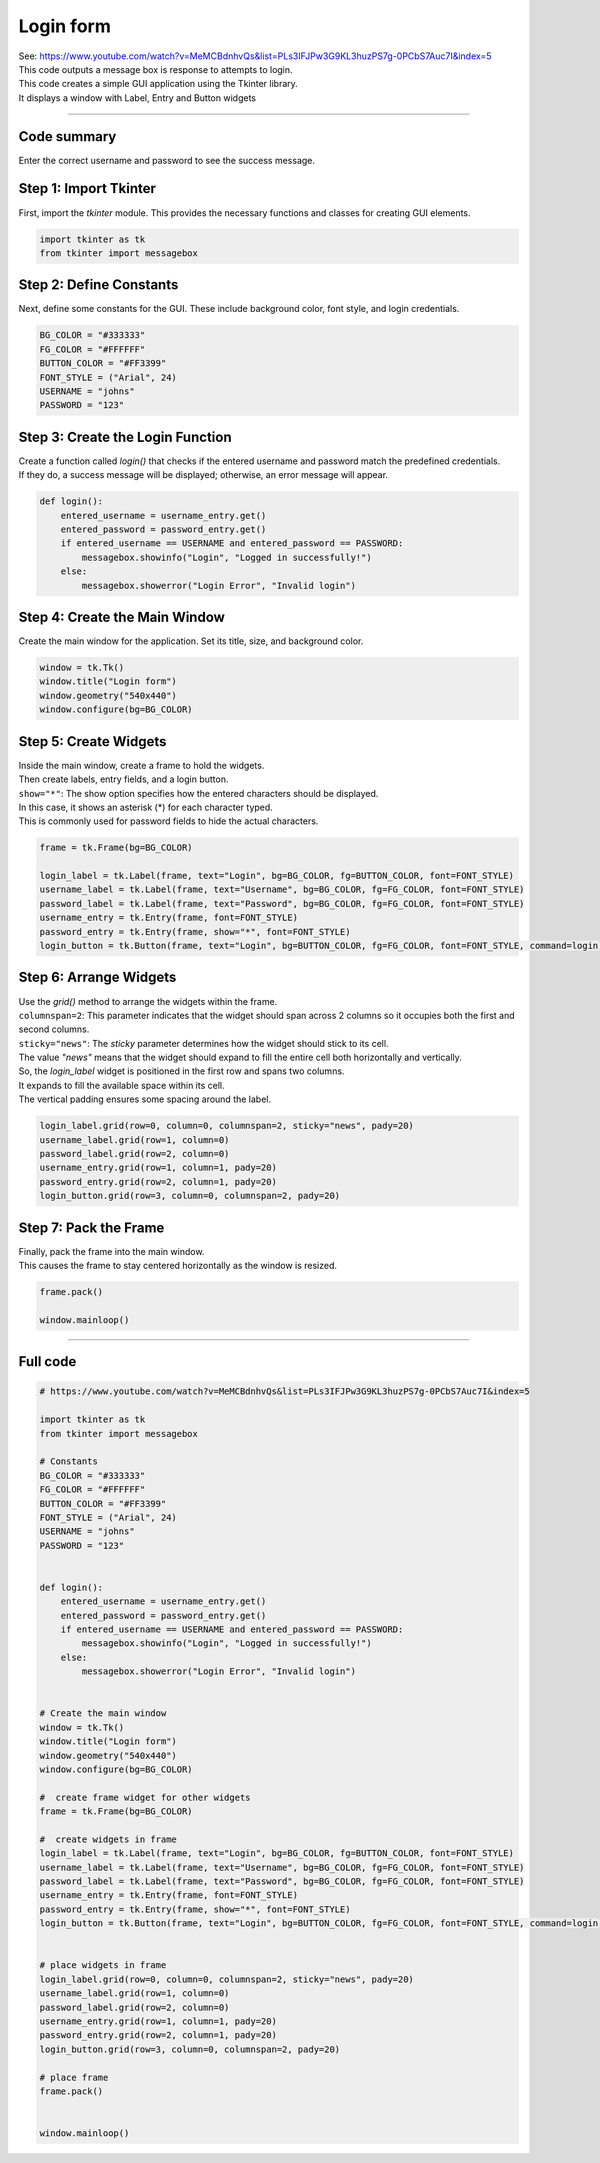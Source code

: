 ====================================================
Login form
====================================================

| See: https://www.youtube.com/watch?v=MeMCBdnhvQs&list=PLs3IFJPw3G9KL3huzPS7g-0PCbS7Auc7I&index=5


.. image:: images/tk_login.png
    :scale: 67%

| This code outputs a message box is response to attempts to login.    
| This code creates a simple GUI application using the Tkinter library. 
| It displays a window with Label, Entry and Button widgets

----

Code summary
-------------------

| Enter the correct username and password to see the success message.

Step 1: Import Tkinter
--------------------------------

First, import the `tkinter` module. This provides the necessary functions and classes for creating GUI elements.

.. code-block:: python

    import tkinter as tk
    from tkinter import messagebox


Step 2: Define Constants
--------------------------------

Next, define some constants for the GUI. These include background color, font style, and login credentials.

.. code-block:: python

    BG_COLOR = "#333333"
    FG_COLOR = "#FFFFFF"
    BUTTON_COLOR = "#FF3399"
    FONT_STYLE = ("Arial", 24)
    USERNAME = "johns"
    PASSWORD = "123"


Step 3: Create the Login Function
------------------------------------------

| Create a function called `login()` that checks if the entered username and password match the predefined credentials. 
| If they do, a success message will be displayed; otherwise, an error message will appear.

.. code-block:: python

    def login():
        entered_username = username_entry.get()
        entered_password = password_entry.get()
        if entered_username == USERNAME and entered_password == PASSWORD:
            messagebox.showinfo("Login", "Logged in successfully!")
        else:
            messagebox.showerror("Login Error", "Invalid login")


Step 4: Create the Main Window
------------------------------------

Create the main window for the application. Set its title, size, and background color.

.. code-block:: python

    window = tk.Tk()
    window.title("Login form")
    window.geometry("540x440")
    window.configure(bg=BG_COLOR)


Step 5: Create Widgets
------------------------------

| Inside the main window, create a frame to hold the widgets. 
| Then create labels, entry fields, and a login button.
| ``show="*"``: The show option specifies how the entered characters should be displayed. 
| In this case, it shows an asterisk (*) for each character typed. 
| This is commonly used for password fields to hide the actual characters.

.. code-block:: python

    frame = tk.Frame(bg=BG_COLOR)

    login_label = tk.Label(frame, text="Login", bg=BG_COLOR, fg=BUTTON_COLOR, font=FONT_STYLE)
    username_label = tk.Label(frame, text="Username", bg=BG_COLOR, fg=FG_COLOR, font=FONT_STYLE)
    password_label = tk.Label(frame, text="Password", bg=BG_COLOR, fg=FG_COLOR, font=FONT_STYLE)
    username_entry = tk.Entry(frame, font=FONT_STYLE)
    password_entry = tk.Entry(frame, show="*", font=FONT_STYLE)
    login_button = tk.Button(frame, text="Login", bg=BUTTON_COLOR, fg=FG_COLOR, font=FONT_STYLE, command=login)


Step 6: Arrange Widgets
------------------------------

| Use the `grid()` method to arrange the widgets within the frame.
| ``columnspan=2``: This parameter indicates that the widget should span across 2 columns so it occupies both the first and second columns.
| ``sticky="news"``: The `sticky` parameter determines how the widget should stick to its cell. 
| The value `"news"` means that the widget should expand to fill the entire cell both horizontally and vertically.


| So, the `login_label` widget is positioned in the first row and spans two columns. 
| It expands to fill the available space within its cell. 
| The vertical padding ensures some spacing around the label.


.. code-block:: python

    login_label.grid(row=0, column=0, columnspan=2, sticky="news", pady=20)
    username_label.grid(row=1, column=0)
    password_label.grid(row=2, column=0)
    username_entry.grid(row=1, column=1, pady=20)
    password_entry.grid(row=2, column=1, pady=20)
    login_button.grid(row=3, column=0, columnspan=2, pady=20)


Step 7: Pack the Frame
---------------------------------

| Finally, pack the frame into the main window.
| This causes the frame to stay centered horizontally as the window is resized.


.. code-block:: python

    frame.pack()

    window.mainloop()




----

Full code
------------

.. code-block:: python

    # https://www.youtube.com/watch?v=MeMCBdnhvQs&list=PLs3IFJPw3G9KL3huzPS7g-0PCbS7Auc7I&index=5

    import tkinter as tk
    from tkinter import messagebox

    # Constants
    BG_COLOR = "#333333"
    FG_COLOR = "#FFFFFF"
    BUTTON_COLOR = "#FF3399"
    FONT_STYLE = ("Arial", 24)
    USERNAME = "johns"
    PASSWORD = "123"


    def login():
        entered_username = username_entry.get()
        entered_password = password_entry.get()
        if entered_username == USERNAME and entered_password == PASSWORD:
            messagebox.showinfo("Login", "Logged in successfully!")
        else:
            messagebox.showerror("Login Error", "Invalid login")


    # Create the main window
    window = tk.Tk()
    window.title("Login form")
    window.geometry("540x440")
    window.configure(bg=BG_COLOR)

    #  create frame widget for other widgets
    frame = tk.Frame(bg=BG_COLOR)

    #  create widgets in frame
    login_label = tk.Label(frame, text="Login", bg=BG_COLOR, fg=BUTTON_COLOR, font=FONT_STYLE)
    username_label = tk.Label(frame, text="Username", bg=BG_COLOR, fg=FG_COLOR, font=FONT_STYLE)
    password_label = tk.Label(frame, text="Password", bg=BG_COLOR, fg=FG_COLOR, font=FONT_STYLE)
    username_entry = tk.Entry(frame, font=FONT_STYLE)
    password_entry = tk.Entry(frame, show="*", font=FONT_STYLE)
    login_button = tk.Button(frame, text="Login", bg=BUTTON_COLOR, fg=FG_COLOR, font=FONT_STYLE, command=login)


    # place widgets in frame
    login_label.grid(row=0, column=0, columnspan=2, sticky="news", pady=20)
    username_label.grid(row=1, column=0)
    password_label.grid(row=2, column=0)
    username_entry.grid(row=1, column=1, pady=20)
    password_entry.grid(row=2, column=1, pady=20)
    login_button.grid(row=3, column=0, columnspan=2, pady=20)

    # place frame
    frame.pack()


    window.mainloop()
